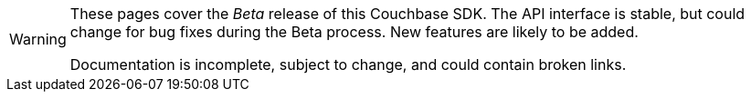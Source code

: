 // Required attributes:
[WARNING]
====
These pages cover the _Beta_ release of this Couchbase SDK.
The API interface is stable, but could change for bug fixes during the Beta process.
New features are likely to be added.

Documentation is incomplete, subject to change, and could contain broken links.
====
